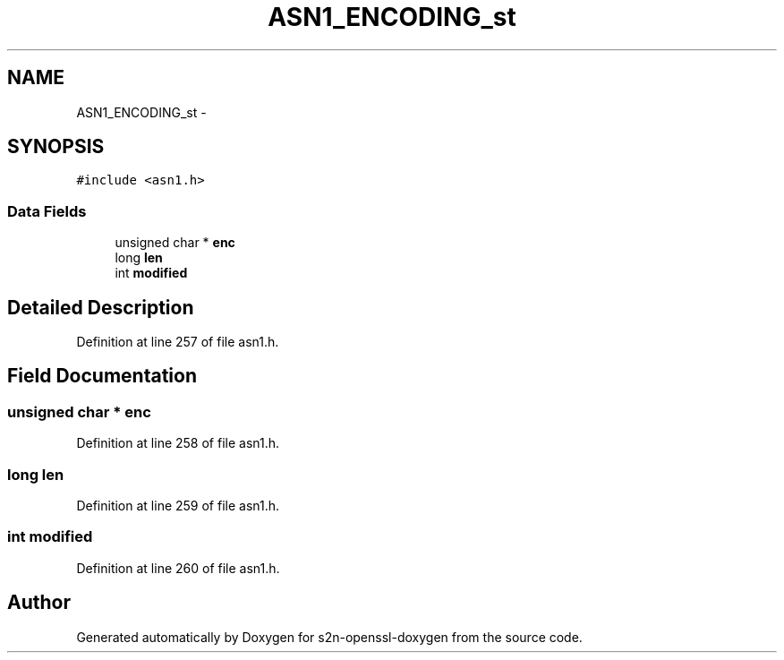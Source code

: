 .TH "ASN1_ENCODING_st" 3 "Thu Jun 30 2016" "s2n-openssl-doxygen" \" -*- nroff -*-
.ad l
.nh
.SH NAME
ASN1_ENCODING_st \- 
.SH SYNOPSIS
.br
.PP
.PP
\fC#include <asn1\&.h>\fP
.SS "Data Fields"

.in +1c
.ti -1c
.RI "unsigned char * \fBenc\fP"
.br
.ti -1c
.RI "long \fBlen\fP"
.br
.ti -1c
.RI "int \fBmodified\fP"
.br
.in -1c
.SH "Detailed Description"
.PP 
Definition at line 257 of file asn1\&.h\&.
.SH "Field Documentation"
.PP 
.SS "unsigned char * enc"

.PP
Definition at line 258 of file asn1\&.h\&.
.SS "long len"

.PP
Definition at line 259 of file asn1\&.h\&.
.SS "int modified"

.PP
Definition at line 260 of file asn1\&.h\&.

.SH "Author"
.PP 
Generated automatically by Doxygen for s2n-openssl-doxygen from the source code\&.
